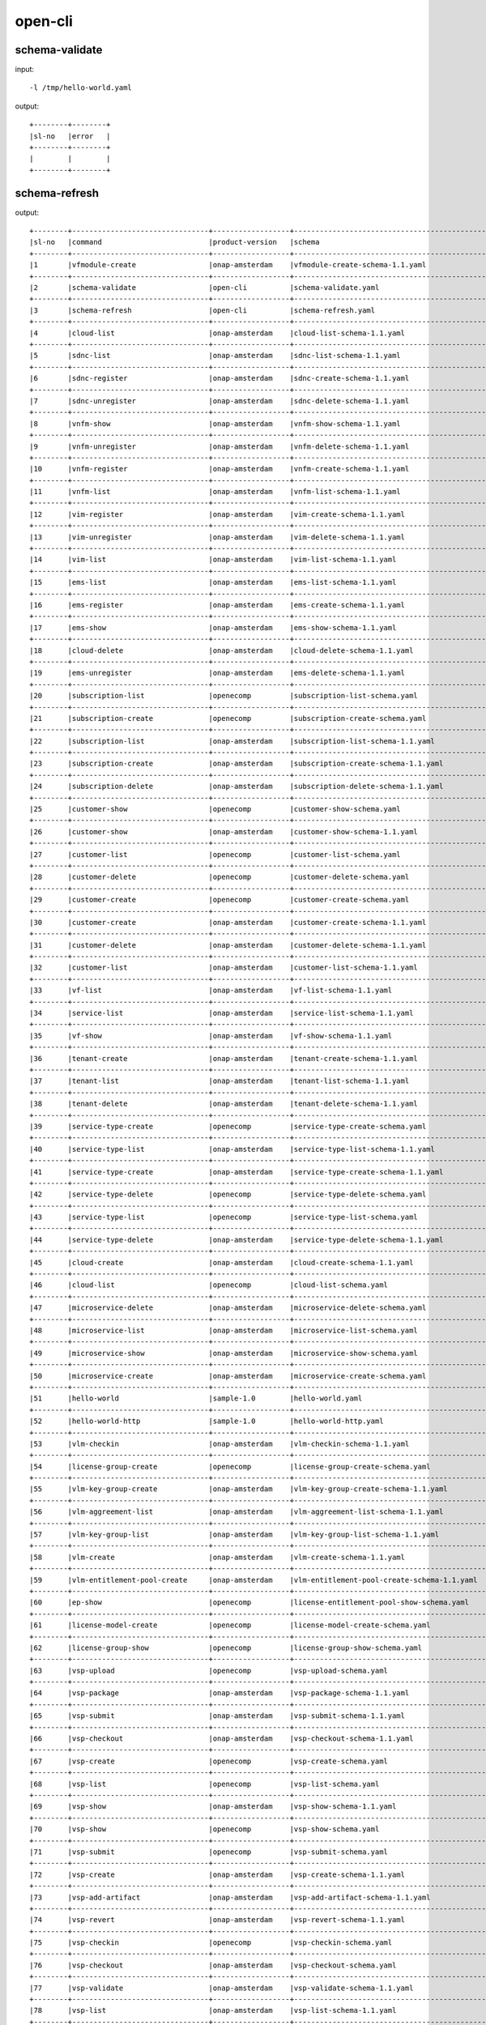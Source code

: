 .. This work is licensed under a Creative Commons Attribution 4.0 International License.
.. http://creativecommons.org/licenses/by/4.0
.. Copyright 2017 Huawei Technologies Co., Ltd.

.. _cli_cmd_sample:


open-cli
========

schema-validate
----------------

input::

 -l /tmp/hello-world.yaml

output::

  +--------+--------+
  |sl-no   |error   |
  +--------+--------+
  |        |        |
  +--------+--------+


schema-refresh
----------------

output::

  +--------+--------------------------------+------------------+------------------------------------------------+----------+
  |sl-no   |command                         |product-version   |schema                                          |version   |
  +--------+--------------------------------+------------------+------------------------------------------------+----------+
  |1       |vfmodule-create                 |onap-amsterdam    |vfmodule-create-schema-1.1.yaml                 |1.0       |
  +--------+--------------------------------+------------------+------------------------------------------------+----------+
  |2       |schema-validate                 |open-cli          |schema-validate.yaml                            |1.0       |
  +--------+--------------------------------+------------------+------------------------------------------------+----------+
  |3       |schema-refresh                  |open-cli          |schema-refresh.yaml                             |1.0       |
  +--------+--------------------------------+------------------+------------------------------------------------+----------+
  |4       |cloud-list                      |onap-amsterdam    |cloud-list-schema-1.1.yaml                      |1.0       |
  +--------+--------------------------------+------------------+------------------------------------------------+----------+
  |5       |sdnc-list                       |onap-amsterdam    |sdnc-list-schema-1.1.yaml                       |1.0       |
  +--------+--------------------------------+------------------+------------------------------------------------+----------+
  |6       |sdnc-register                   |onap-amsterdam    |sdnc-create-schema-1.1.yaml                     |1.0       |
  +--------+--------------------------------+------------------+------------------------------------------------+----------+
  |7       |sdnc-unregister                 |onap-amsterdam    |sdnc-delete-schema-1.1.yaml                     |1.0       |
  +--------+--------------------------------+------------------+------------------------------------------------+----------+
  |8       |vnfm-show                       |onap-amsterdam    |vnfm-show-schema-1.1.yaml                       |1.0       |
  +--------+--------------------------------+------------------+------------------------------------------------+----------+
  |9       |vnfm-unregister                 |onap-amsterdam    |vnfm-delete-schema-1.1.yaml                     |1.0       |
  +--------+--------------------------------+------------------+------------------------------------------------+----------+
  |10      |vnfm-register                   |onap-amsterdam    |vnfm-create-schema-1.1.yaml                     |1.0       |
  +--------+--------------------------------+------------------+------------------------------------------------+----------+
  |11      |vnfm-list                       |onap-amsterdam    |vnfm-list-schema-1.1.yaml                       |1.0       |
  +--------+--------------------------------+------------------+------------------------------------------------+----------+
  |12      |vim-register                    |onap-amsterdam    |vim-create-schema-1.1.yaml                      |1.0       |
  +--------+--------------------------------+------------------+------------------------------------------------+----------+
  |13      |vim-unregister                  |onap-amsterdam    |vim-delete-schema-1.1.yaml                      |1.0       |
  +--------+--------------------------------+------------------+------------------------------------------------+----------+
  |14      |vim-list                        |onap-amsterdam    |vim-list-schema-1.1.yaml                        |1.0       |
  +--------+--------------------------------+------------------+------------------------------------------------+----------+
  |15      |ems-list                        |onap-amsterdam    |ems-list-schema-1.1.yaml                        |1.0       |
  +--------+--------------------------------+------------------+------------------------------------------------+----------+
  |16      |ems-register                    |onap-amsterdam    |ems-create-schema-1.1.yaml                      |1.0       |
  +--------+--------------------------------+------------------+------------------------------------------------+----------+
  |17      |ems-show                        |onap-amsterdam    |ems-show-schema-1.1.yaml                        |1.0       |
  +--------+--------------------------------+------------------+------------------------------------------------+----------+
  |18      |cloud-delete                    |onap-amsterdam    |cloud-delete-schema-1.1.yaml                    |1.0       |
  +--------+--------------------------------+------------------+------------------------------------------------+----------+
  |19      |ems-unregister                  |onap-amsterdam    |ems-delete-schema-1.1.yaml                      |1.0       |
  +--------+--------------------------------+------------------+------------------------------------------------+----------+
  |20      |subscription-list               |openecomp         |subscription-list-schema.yaml                   |1.0       |
  +--------+--------------------------------+------------------+------------------------------------------------+----------+
  |21      |subscription-create             |openecomp         |subscription-create-schema.yaml                 |1.0       |
  +--------+--------------------------------+------------------+------------------------------------------------+----------+
  |22      |subscription-list               |onap-amsterdam    |subscription-list-schema-1.1.yaml               |1.0       |
  +--------+--------------------------------+------------------+------------------------------------------------+----------+
  |23      |subscription-create             |onap-amsterdam    |subscription-create-schema-1.1.yaml             |1.0       |
  +--------+--------------------------------+------------------+------------------------------------------------+----------+
  |24      |subscription-delete             |onap-amsterdam    |subscription-delete-schema-1.1.yaml             |1.0       |
  +--------+--------------------------------+------------------+------------------------------------------------+----------+
  |25      |customer-show                   |openecomp         |customer-show-schema.yaml                       |1.0       |
  +--------+--------------------------------+------------------+------------------------------------------------+----------+
  |26      |customer-show                   |onap-amsterdam    |customer-show-schema-1.1.yaml                   |1.0       |
  +--------+--------------------------------+------------------+------------------------------------------------+----------+
  |27      |customer-list                   |openecomp         |customer-list-schema.yaml                       |1.0       |
  +--------+--------------------------------+------------------+------------------------------------------------+----------+
  |28      |customer-delete                 |openecomp         |customer-delete-schema.yaml                     |1.0       |
  +--------+--------------------------------+------------------+------------------------------------------------+----------+
  |29      |customer-create                 |openecomp         |customer-create-schema.yaml                     |1.0       |
  +--------+--------------------------------+------------------+------------------------------------------------+----------+
  |30      |customer-create                 |onap-amsterdam    |customer-create-schema-1.1.yaml                 |1.0       |
  +--------+--------------------------------+------------------+------------------------------------------------+----------+
  |31      |customer-delete                 |onap-amsterdam    |customer-delete-schema-1.1.yaml                 |1.0       |
  +--------+--------------------------------+------------------+------------------------------------------------+----------+
  |32      |customer-list                   |onap-amsterdam    |customer-list-schema-1.1.yaml                   |1.0       |
  +--------+--------------------------------+------------------+------------------------------------------------+----------+
  |33      |vf-list                         |onap-amsterdam    |vf-list-schema-1.1.yaml                         |1.0       |
  +--------+--------------------------------+------------------+------------------------------------------------+----------+
  |34      |service-list                    |onap-amsterdam    |service-list-schema-1.1.yaml                    |1.0       |
  +--------+--------------------------------+------------------+------------------------------------------------+----------+
  |35      |vf-show                         |onap-amsterdam    |vf-show-schema-1.1.yaml                         |1.0       |
  +--------+--------------------------------+------------------+------------------------------------------------+----------+
  |36      |tenant-create                   |onap-amsterdam    |tenant-create-schema-1.1.yaml                   |1.0       |
  +--------+--------------------------------+------------------+------------------------------------------------+----------+
  |37      |tenant-list                     |onap-amsterdam    |tenant-list-schema-1.1.yaml                     |1.0       |
  +--------+--------------------------------+------------------+------------------------------------------------+----------+
  |38      |tenant-delete                   |onap-amsterdam    |tenant-delete-schema-1.1.yaml                   |1.0       |
  +--------+--------------------------------+------------------+------------------------------------------------+----------+
  |39      |service-type-create             |openecomp         |service-type-create-schema.yaml                 |1.0       |
  +--------+--------------------------------+------------------+------------------------------------------------+----------+
  |40      |service-type-list               |onap-amsterdam    |service-type-list-schema-1.1.yaml               |1.0       |
  +--------+--------------------------------+------------------+------------------------------------------------+----------+
  |41      |service-type-create             |onap-amsterdam    |service-type-create-schema-1.1.yaml             |1.0       |
  +--------+--------------------------------+------------------+------------------------------------------------+----------+
  |42      |service-type-delete             |openecomp         |service-type-delete-schema.yaml                 |1.0       |
  +--------+--------------------------------+------------------+------------------------------------------------+----------+
  |43      |service-type-list               |openecomp         |service-type-list-schema.yaml                   |1.0       |
  +--------+--------------------------------+------------------+------------------------------------------------+----------+
  |44      |service-type-delete             |onap-amsterdam    |service-type-delete-schema-1.1.yaml             |1.0       |
  +--------+--------------------------------+------------------+------------------------------------------------+----------+
  |45      |cloud-create                    |onap-amsterdam    |cloud-create-schema-1.1.yaml                    |1.0       |
  +--------+--------------------------------+------------------+------------------------------------------------+----------+
  |46      |cloud-list                      |openecomp         |cloud-list-schema.yaml                          |1.0       |
  +--------+--------------------------------+------------------+------------------------------------------------+----------+
  |47      |microservice-delete             |onap-amsterdam    |microservice-delete-schema.yaml                 |1.0       |
  +--------+--------------------------------+------------------+------------------------------------------------+----------+
  |48      |microservice-list               |onap-amsterdam    |microservice-list-schema.yaml                   |1.0       |
  +--------+--------------------------------+------------------+------------------------------------------------+----------+
  |49      |microservice-show               |onap-amsterdam    |microservice-show-schema.yaml                   |1.0       |
  +--------+--------------------------------+------------------+------------------------------------------------+----------+
  |50      |microservice-create             |onap-amsterdam    |microservice-create-schema.yaml                 |1.0       |
  +--------+--------------------------------+------------------+------------------------------------------------+----------+
  |51      |hello-world                     |sample-1.0        |hello-world.yaml                                |1.0       |
  +--------+--------------------------------+------------------+------------------------------------------------+----------+
  |52      |hello-world-http                |sample-1.0        |hello-world-http.yaml                           |1.0       |
  +--------+--------------------------------+------------------+------------------------------------------------+----------+
  |53      |vlm-checkin                     |onap-amsterdam    |vlm-checkin-schema-1.1.yaml                     |1.0       |
  +--------+--------------------------------+------------------+------------------------------------------------+----------+
  |54      |license-group-create            |openecomp         |license-group-create-schema.yaml                |1.0       |
  +--------+--------------------------------+------------------+------------------------------------------------+----------+
  |55      |vlm-key-group-create            |onap-amsterdam    |vlm-key-group-create-schema-1.1.yaml            |1.0       |
  +--------+--------------------------------+------------------+------------------------------------------------+----------+
  |56      |vlm-aggreement-list             |onap-amsterdam    |vlm-aggreement-list-schema-1.1.yaml             |1.0       |
  +--------+--------------------------------+------------------+------------------------------------------------+----------+
  |57      |vlm-key-group-list              |onap-amsterdam    |vlm-key-group-list-schema-1.1.yaml              |1.0       |
  +--------+--------------------------------+------------------+------------------------------------------------+----------+
  |58      |vlm-create                      |onap-amsterdam    |vlm-create-schema-1.1.yaml                      |1.0       |
  +--------+--------------------------------+------------------+------------------------------------------------+----------+
  |59      |vlm-entitlement-pool-create     |onap-amsterdam    |vlm-entitlement-pool-create-schema-1.1.yaml     |1.0       |
  +--------+--------------------------------+------------------+------------------------------------------------+----------+
  |60      |ep-show                         |openecomp         |license-entitlement-pool-show-schema.yaml       |1.0       |
  +--------+--------------------------------+------------------+------------------------------------------------+----------+
  |61      |license-model-create            |openecomp         |license-model-create-schema.yaml                |1.0       |
  +--------+--------------------------------+------------------+------------------------------------------------+----------+
  |62      |license-group-show              |openecomp         |license-group-show-schema.yaml                  |1.0       |
  +--------+--------------------------------+------------------+------------------------------------------------+----------+
  |63      |vsp-upload                      |openecomp         |vsp-upload-schema.yaml                          |1.0       |
  +--------+--------------------------------+------------------+------------------------------------------------+----------+
  |64      |vsp-package                     |onap-amsterdam    |vsp-package-schema-1.1.yaml                     |1.0       |
  +--------+--------------------------------+------------------+------------------------------------------------+----------+
  |65      |vsp-submit                      |onap-amsterdam    |vsp-submit-schema-1.1.yaml                      |1.0       |
  +--------+--------------------------------+------------------+------------------------------------------------+----------+
  |66      |vsp-checkout                    |onap-amsterdam    |vsp-checkout-schema-1.1.yaml                    |1.0       |
  +--------+--------------------------------+------------------+------------------------------------------------+----------+
  |67      |vsp-create                      |openecomp         |vsp-create-schema.yaml                          |1.0       |
  +--------+--------------------------------+------------------+------------------------------------------------+----------+
  |68      |vsp-list                        |openecomp         |vsp-list-schema.yaml                            |1.0       |
  +--------+--------------------------------+------------------+------------------------------------------------+----------+
  |69      |vsp-show                        |onap-amsterdam    |vsp-show-schema-1.1.yaml                        |1.0       |
  +--------+--------------------------------+------------------+------------------------------------------------+----------+
  |70      |vsp-show                        |openecomp         |vsp-show-schema.yaml                            |1.0       |
  +--------+--------------------------------+------------------+------------------------------------------------+----------+
  |71      |vsp-submit                      |openecomp         |vsp-submit-schema.yaml                          |1.0       |
  +--------+--------------------------------+------------------+------------------------------------------------+----------+
  |72      |vsp-create                      |onap-amsterdam    |vsp-create-schema-1.1.yaml                      |1.0       |
  +--------+--------------------------------+------------------+------------------------------------------------+----------+
  |73      |vsp-add-artifact                |onap-amsterdam    |vsp-add-artifact-schema-1.1.yaml                |1.0       |
  +--------+--------------------------------+------------------+------------------------------------------------+----------+
  |74      |vsp-revert                      |onap-amsterdam    |vsp-revert-schema-1.1.yaml                      |1.0       |
  +--------+--------------------------------+------------------+------------------------------------------------+----------+
  |75      |vsp-checkin                     |openecomp         |vsp-checkin-schema.yaml                         |1.0       |
  +--------+--------------------------------+------------------+------------------------------------------------+----------+
  |76      |vsp-checkout                    |onap-amsterdam    |vsp-checkout-schema.yaml                        |1.0       |
  +--------+--------------------------------+------------------+------------------------------------------------+----------+
  |77      |vsp-validate                    |onap-amsterdam    |vsp-validate-schema-1.1.yaml                    |1.0       |
  +--------+--------------------------------+------------------+------------------------------------------------+----------+
  |78      |vsp-list                        |onap-amsterdam    |vsp-list-schema-1.1.yaml                        |1.0       |
  +--------+--------------------------------+------------------+------------------------------------------------+----------+
  |79      |vsp-checkin                     |onap-amsterdam    |vsp-checkin-schema-1.1.yaml                     |1.0       |
  +--------+--------------------------------+------------------+------------------------------------------------+----------+
  |80      |service-model-checkin           |onap-amsterdam    |service-model-checkin-schema-1.1.yaml           |1.0       |
  +--------+--------------------------------+------------------+------------------------------------------------+----------+
  |81      |service-model-distribute        |onap-amsterdam    |service-model-distribute-schema-1.1.yaml        |1.0       |
  +--------+--------------------------------+------------------+------------------------------------------------+----------+
  |82      |service-model-list              |onap-amsterdam    |service-model-list-schema-1.1.yaml              |1.0       |
  +--------+--------------------------------+------------------+------------------------------------------------+----------+
  |83      |service-model-certify-start     |onap-amsterdam    |service-model-certify-start-schema-1.1.yaml     |1.0       |
  +--------+--------------------------------+------------------+------------------------------------------------+----------+
  |84      |service-model-add-vf            |onap-amsterdam    |service-model-add-vf-schema-1.1.yaml            |1.0       |
  +--------+--------------------------------+------------------+------------------------------------------------+----------+
  |85      |service-model-certify-request   |onap-amsterdam    |service-model-certify-request-schema-1.1.yaml   |1.0       |
  +--------+--------------------------------+------------------+------------------------------------------------+----------+
  |86      |service-model-revert            |onap-amsterdam    |service-model-checkout-schema-1.1.yaml          |1.0       |
  +--------+--------------------------------+------------------+------------------------------------------------+----------+
  |87      |service-model-checkout          |onap-amsterdam    |service-model-revert-schema-1.1.yaml            |1.0       |
  +--------+--------------------------------+------------------+------------------------------------------------+----------+
  |88      |service-model-certify-complete  |onap-amsterdam    |service-model-certify-complete-schema-1.1.yaml  |1.0       |
  +--------+--------------------------------+------------------+------------------------------------------------+----------+
  |89      |service2vf-model-list           |onap-amsterdam    |service2vf-model-list-schema-1.1.yaml           |1.0       |
  +--------+--------------------------------+------------------+------------------------------------------------+----------+
  |90      |service-model-create            |onap-amsterdam    |service-model-create-schema-1.1.yaml            |1.0       |
  +--------+--------------------------------+------------------+------------------------------------------------+----------+
  |91      |service-model-approve           |onap-amsterdam    |service-model-approve-schema-1.1.yaml           |1.0       |
  +--------+--------------------------------+------------------+------------------------------------------------+----------+
  |92      |vf-model-create                 |onap-amsterdam    |vf-model-create-schema-1.1.yaml                 |1.0       |
  +--------+--------------------------------+------------------+------------------------------------------------+----------+
  |93      |vf-model-checkin                |onap-amsterdam    |vf-model-checkin-schema-1.1.yaml                |1.0       |
  +--------+--------------------------------+------------------+------------------------------------------------+----------+
  |94      |vlm-revert                      |onap-amsterdam    |vlm-revert-schema-1.1.yaml                      |1.0       |
  +--------+--------------------------------+------------------+------------------------------------------------+----------+
  |95      |vlm-feature-group-create        |onap-amsterdam    |vlm-feature-group-create-schema-1.1.yaml        |1.0       |
  +--------+--------------------------------+------------------+------------------------------------------------+----------+
  |96      |vlm-submit                      |onap-amsterdam    |vlm-submit-schema-1.1.yaml                      |1.0       |
  +--------+--------------------------------+------------------+------------------------------------------------+----------+
  |97      |license-model-show              |openecomp         |license-model-show-schema.yaml                  |1.0       |
  +--------+--------------------------------+------------------+------------------------------------------------+----------+
  |98      |vf-model-certify-start          |onap-amsterdam    |vf-model-certify-start-schema-1.1.yaml          |1.0       |
  +--------+--------------------------------+------------------+------------------------------------------------+----------+
  |99      |vf-model-list                   |onap-amsterdam    |vf-model-list-schema-1.1.yaml                   |1.0       |
  +--------+--------------------------------+------------------+------------------------------------------------+----------+
  |100     |vlm-entitlement-pool-list       |onap-amsterdam    |vlm-entitlement-pool-list-schema-1.1.yaml       |1.0       |
  +--------+--------------------------------+------------------+------------------------------------------------+----------+
  |101     |vlm-feature-group-list          |onap-amsterdam    |vlm-feature-group-list-schema-1.1.yaml          |1.0       |
  +--------+--------------------------------+------------------+------------------------------------------------+----------+
  |102     |vlm-checkout                    |onap-amsterdam    |vlm-checkout-schema-1.1.yaml                    |1.0       |
  +--------+--------------------------------+------------------+------------------------------------------------+----------+
  |103     |vlm-list                        |onap-amsterdam    |vlm-list-schema-1.1.yaml                        |1.0       |
  +--------+--------------------------------+------------------+------------------------------------------------+----------+
  |104     |vlm-aggreement-create           |onap-amsterdam    |vlm-aggreement-create-schema-1.1.yaml           |1.0       |
  +--------+--------------------------------+------------------+------------------------------------------------+----------+
  |105     |vf-model-certify-request        |onap-amsterdam    |vf-model-certify-request-schema-1.1.yaml        |1.0       |
  +--------+--------------------------------+------------------+------------------------------------------------+----------+
  |106     |ep-create                       |openecomp         |license-entitlement-pool-create-schema.yaml     |1.0       |
  +--------+--------------------------------+------------------+------------------------------------------------+----------+
  |107     |vf2vfmodule-model-list          |onap-amsterdam    |vf2vfmodule-model-list-schema-1.1.yaml          |1.0       |
  +--------+--------------------------------+------------------+------------------------------------------------+----------+
  |108     |vf-model-certify-complete       |onap-amsterdam    |vf-model-certify-complete-schema-1.1.yaml       |1.0       |
  +--------+--------------------------------+------------------+------------------------------------------------+----------+
  |109     |service-delete                  |onap-amsterdam    |service-delete-schema-1.1.yaml                  |1.0       |
  +--------+--------------------------------+------------------+------------------------------------------------+----------+
  |110     |vfmodule-delete                 |onap-amsterdam    |vf-module-delete-schema-1.1.yaml                |1.0       |
  +--------+--------------------------------+------------------+------------------------------------------------+----------+
  |111     |vfmodule-create                 |onap-amsterdam    |vfmodule-create-schema-1.1.yaml                 |1.0       |
  +--------+--------------------------------+------------------+------------------------------------------------+----------+
  |112     |service-create                  |onap-amsterdam    |service-create-schema-1.1.yaml                  |1.0       |
  +--------+--------------------------------+------------------+------------------------------------------------+----------+
  |113     |vf-delete                       |onap-amsterdam    |vf-delete-schema-1.1.yaml                       |1.0       |
  +--------+--------------------------------+------------------+------------------------------------------------+----------+
  |114     |vf-create                       |onap-amsterdam    |vf-create-schema-1.1.yaml                       |1.0       |
  +--------+--------------------------------+------------------+------------------------------------------------+----------+

